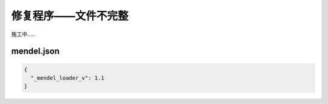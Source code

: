 修复程序——文件不完整
=======================

施工中.....

mendel.json
------------
.. code-block:: json

        {
          "_mendel_loader_v": 1.1
        }